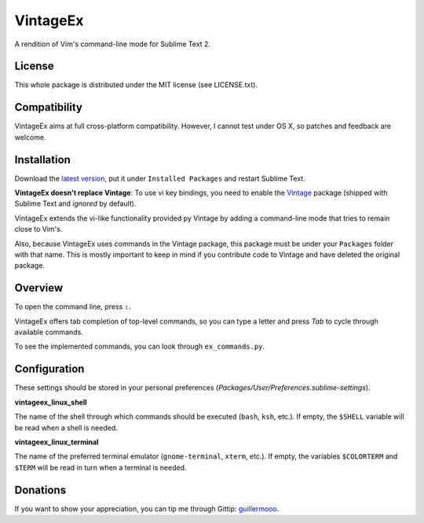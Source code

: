 =========
VintageEx
=========

A rendition of Vim's command-line mode for Sublime Text 2.

License
=======

This whole package is distributed under the MIT license (see LICENSE.txt).

Compatibility
=============

VintageEx aims at full cross-platform compatibility. However, I cannot test
under OS X, so patches and feedback are welcome.

Installation
============

Download the `latest version`_, put it under ``Installed Packages`` and restart
Sublime Text.

.. _latest version: https://bitbucket.org/guillermooo/vintageex/downloads/VintageEx.sublime-package
.. TOOD: add link to Vintage's help file

**VintageEx doesn't replace Vintage**: To use vi key bindings, you need to
enable the `Vintage`_ package (shipped with Sublime Text and *ignored* by default).

.. _Vintage: http://www.sublimetext.com/docs/2/vintage.html

VintageEx extends the vi-like functionality provided py Vintage by adding
a command-line mode that tries to remain close to Vim's.

Also, because VintageEx uses commands in the Vintage package, this package
must be under your ``Packages`` folder with that name. This is mostly important
to keep in mind if you contribute code to Vintage and have deleted the original
package.

Overview
========

To open the command line, press ``:``.

VintageEx offers tab completion of top-level commands, so you can type a letter
and press `Tab` to cycle through available commands.

To see the implemented commands, you can look through ``ex_commands.py``.

Configuration
=============

These settings should be stored in your personal preferences (*Packages/User/Preferences.sublime-settings*).

**vintageex_linux_shell** 

The name of the shell through which commands should be executed (``bash``, ``ksh``, etc.).
If empty, the ``$SHELL`` variable will be read when a shell is needed.

**vintageex_linux_terminal**

The name of the preferred terminal emulator (``gnome-terminal``, ``xterm``, etc.). If empty,
the variables ``$COLORTERM`` and ``$TERM`` will be read in turn when a terminal is needed.

Donations
=========

If you want to show your appreciation, you can tip me through Gittip: guillermooo_.

.. _guillermooo: http://www.gittip.com/guillermooo/
